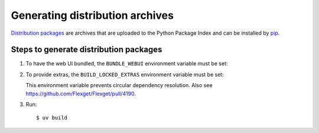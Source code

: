 .. highlight:: console

================================
Generating distribution archives
================================

`Distribution packages <https://packaging.python.org/en/latest/glossary/#term-Distribution-Package>`__
are archives that are uploaded to the Python Package Index and can be installed by
`pip <https://packaging.python.org/en/latest/key_projects/#pip>`__.

Steps to generate distribution packages
=======================================

#. To have the web UI bundled, the ``BUNDLE_WEBUI`` environment variable must be set:

   .. tab-set::
      :sync-group: os

      .. tab-item:: Unix
         :sync: Unix

         ::

            $ export BUNDLE_WEBUI=true

      .. tab-item:: Windows
         :sync: Windows

         ::

            $ $env:BUNDLE_WEBUI = 'true'

#. To provide extras, the ``BUILD_LOCKED_EXTRAS`` environment variable must be set:

   .. tab-set::
      :sync-group: os

      .. tab-item:: Unix
         :sync: Unix

         ::

            $ export BUILD_LOCKED_EXTRAS=true

      .. tab-item:: Windows
         :sync: Windows

         ::

            $ $env:BUILD_LOCKED_EXTRAS = 'true'

   This environment variable prevents circular dependency resolution.
   Also see https://github.com/Flexget/Flexget/pull/4190.

#. Run::

   $ uv build
